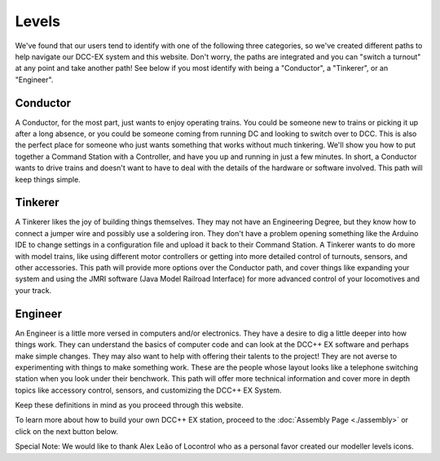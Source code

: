 *********
Levels
*********


We've found that our users tend to identify with one of the following three categories, so we've created different paths to help navigate our DCC-EX system and this website. Don't worry, the paths are integrated and you can "switch a turnout" at any point and take another path! See below if you most identify with being a "Conductor", a "Tinkerer", or an "Engineer".

Conductor
==========

.. image:: ../_static/images/conductor.png
   :alt: Conductor Hat
   :width: 120px
   :height: 89px
   :align: left

A Conductor, for the most part, just wants to enjoy operating trains. You could be someone new to trains or picking it up after a long absence, or you could be someone coming from running DC and looking to switch over to DCC. This is also the perfect place for someone who just wants something that works without much tinkering. We'll show you how to put together a Command Station with a Controller, and have you up and running in just a few minutes. In short, a Conductor wants to drive trains and doesn't want to have to deal with the details of the hardware or software involved. This path will keep things simple.

Tinkerer
==========

.. image:: ../_static/images/tinkerer.png
   :alt: Propeller Beanie
   :width: 120px
   :height: 98px
   :align: left

A Tinkerer likes the joy of building things themselves. They may not have an Engineering Degree, but they know how to connect a jumper wire and possibly use a soldering iron. They don't have a problem opening something like the Arduino IDE to change settings in a configuration file and upload it back to their Command Station. A Tinkerer wants to do more with model trains, like using different motor controllers or getting into more detailed control of turnouts, sensors, and other accessories. This path will provide more options over the Conductor path, and cover things like expanding your system and using the JMRI software (Java Model Railroad Interface) for more advanced control of your locomotives and your track.

Engineer
=========

.. image:: ../_static/images/engineer.png
   :alt: Engineer Hat
   :width: 120px
   :height: 93px
   :align: left

An Engineer is a little more versed in computers and/or electronics. They have a desire to dig a little deeper into how things work. They can understand the basics of computer code and can look at the DCC++ EX software and perhaps make simple changes. They may also want to help with offering their talents to the project! They are not averse to experimenting with things to make something work. These are the people whose layout looks like a telephone switching station when you look under their benchwork. This path will offer more technical information and cover more in depth topics like accessory control, sensors, and customizing the DCC++ EX System.

Keep these definitions in mind as you proceed through this website.

To learn more about how to build your own DCC++ EX station, proceed to the :doc:`Assembly Page <./assembly>` or click on the next button below.

Special Note: We would like to thank Alex Leão of Locontrol who as a personal favor created our modeller levels icons.

